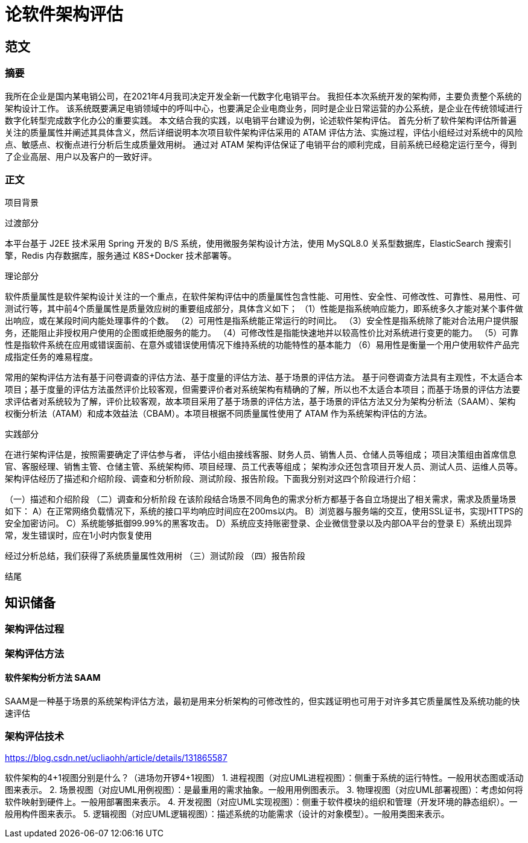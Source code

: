= 论软件架构评估

== 范文

=== 摘要
我所在企业是国内某电销公司，在2021年4月我司决定开发全新一代数字化电销平台。
我担任本次系统开发的架构师，主要负责整个系统的架构设计工作。
该系统既要满足电销领域中的呼叫中心，也要满足企业电商业务，同时是企业日常运营的办公系统，是企业在传统领域进行数字化转型完成数字化办公的重要实践。
本文结合我的实践，以电销平台建设为例，论述软件架构评估。
首先分析了软件架构评估所普遍关注的质量属性并阐述其具体含义，然后详细说明本次项目软件架构评估采用的 ATAM 评估方法、实施过程，评估小组经过对系统中的风险点、敏感点、权衡点进行分析后生成质量效用树。
通过对 ATAM 架构评估保证了电销平台的顺利完成，目前系统已经稳定运行至今，得到了企业高层、用户以及客户的一致好评。

=== 正文

项目背景

过渡部分

本平台基于 J2EE 技术采用 Spring 开发的 B/S 系统，使用微服务架构设计方法，使用 MySQL8.0 关系型数据库，ElasticSearch 搜索引擎，Redis 内存数据库，服务通过 K8S+Docker 技术部署等。

理论部分

软件质量属性是软件架构设计关注的一个重点，在软件架构评估中的质量属性包含性能、可用性、安全性、可修改性、可靠性、易用性、可测试行等，其中前4个质量属性是质量效应树的重要组成部分，具体含义如下；
（1）性能是指系统响应能力，即系统多久才能对某个事件做出响应，或在某段时间内能处理事件的个数。
（2）可用性是指系统能正常运行的时间比。
（3）安全性是指系统除了能对合法用户提供服务，还能阻止非授权用户使用的企图或拒绝服务的能力。
（4）可修改性是指能快速地并以较高性价比对系统进行变更的能力。
（5）可靠性是指软件系统在应用或错误面前、在意外或错误使用情况下维持系统的功能特性的基本能力
（6）易用性是衡量一个用户使用软件产品完成指定任务的难易程度。

常用的架构评估方法有基于问卷调查的评估方法、基于度量的评估方法、基于场景的评估方法。
基于问卷调查方法具有主观性，不太适合本项目；基于度量的评估方法虽然评价比较客观，但需要评价者对系统架构有精确的了解，所以也不太适合本项目；而基于场景的评估方法要求评估者对系统较为了解，评价比较客观，故本项目采用了基于场景的评估方法，基于场景的评估方法又分为架构分析法（SAAM）、架构权衡分析法（ATAM）和成本效益法（CBAM）。本项目根据不同质量属性使用了 ATAM 作为系统架构评估的方法。

实践部分

在进行架构评估是，按照需要确定了评估参与者，
评估小组由接线客服、财务人员、销售人员、仓储人员等组成；
项目决策组由首席信息官、客服经理、销售主管、仓储主管、系统架构师、项目经理、员工代表等组成；
架构涉众还包含项目开发人员、测试人员、运维人员等。
架构评估经历了描述和介绍阶段、调查和分析阶段、测试阶段、报告阶段。下面我分别对这四个阶段进行介绍：

（一）描述和介绍阶段
（二）调查和分析阶段
在该阶段结合场景不同角色的需求分析方都基于各自立场提出了相关需求，需求及质量场景如下：
A）在正常网络负载情况下，系统的接口平均响应时间应在200ms以内。
B）浏览器与服务端的交互，使用SSL证书，实现HTTPS的安全加密访问。
C）系统能够抵御99.99%的黑客攻击。
D）系统应支持账密登录、企业微信登录以及内部OA平台的登录
E）系统出现异常，发生错误时，应在1小时内恢复使用

经过分析总结，我们获得了系统质量属性效用树
（三）测试阶段
（四）报告阶段





结尾


== 知识储备

=== 架构评估过程
=== 架构评估方法

==== 软件架构分析方法 SAAM

SAAM是一种基于场景的系统架构评估方法，最初是用来分析架构的可修改性的，但实践证明也可用于对许多其它质量属性及系统功能的快速评估

=== 架构评估技术

https://blog.csdn.net/ucliaohh/article/details/131865587

软件架构的4+1视图分别是什么？（进场勿开锣4+1视图）
1. 进程视图（对应UML进程视图）：侧重于系统的运行特性。一般用状态图或活动图来表示。
2. 场景视图（对应UML用例视图）：是最重用的需求抽象。一般用用例图表示。
3. 物理视图（对应UML部署视图）：考虑如何将软件映射到硬件上。一般用部署图来表示。
4. 开发视图（对应UML实现视图）：侧重于软件模块的组织和管理（开发环境的静态组织）。一般用构件图来表示。
5. 逻辑视图（对应UML逻辑视图）：描述系统的功能需求（设计的对象模型）。一般用类图来表示。

